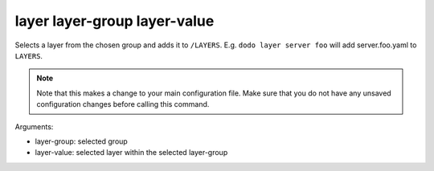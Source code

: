 layer layer-group layer-value
=============================

Selects a layer from the chosen group and adds it to ``/LAYERS``. E.g. ``dodo layer server foo`` will add server.foo.yaml to ``LAYERS``.

.. note::

    Note that this makes a change to your main configuration file. Make sure that you do not have any unsaved configuration changes before calling this command.

Arguments:

- layer-group: selected group
- layer-value: selected layer within the selected layer-group
